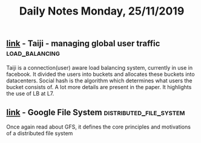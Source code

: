 #+TITLE: Daily Notes Monday, 25/11/2019
** [[https://blog.acolyer.org/2019/11/15/facebook-taiji/][link]] - Taiji - managing global user traffic               :load_balancing:
Taiji is a connection(user) aware load balancing system, currently in use in facebook.
It divided the users into buckets and allocates these buckets into datacenters. Social hash is the algorithm which determines what users the bucket consists of.
A lot more details are present in the paper.
It highlights the use of LB at L7.
** [[https://static.googleusercontent.com/media/research.google.com/en/us/archive/gfs-sosp2003.pdf][link]] - Google File System                        :distributed_file_system:
Once again read about GFS, it defines the core principles and motivations of a distributed file system
